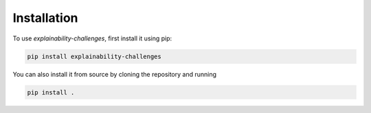 Installation
=====


To use `explainability-challenges`, first install it using pip:

.. code-block:: console

    pip install explainability-challenges

You can also install it from source by cloning the repository and running

.. code-block:: console

   pip install .
